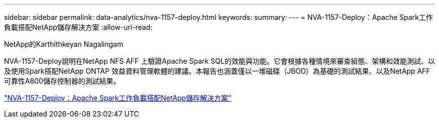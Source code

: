 ---
sidebar: sidebar 
permalink: data-analytics/nva-1157-deploy.html 
keywords:  
summary:  
---
= NVA-1157-Deploy：Apache Spark工作負載搭配NetApp儲存解決方案
:allow-uri-read: 


NetApp的Karthithkeyan Nagalingam

[role="lead"]
NVA-1157-Deploy說明在NetApp NFS AFF 上驗證Apache Spark SQL的效能與功能。它會根據各種情境來審查組態、架構和效能測試、以及使用Spark搭配NetApp ONTAP 效益資料管理軟體的建議。本報告也涵蓋僅以一堆磁碟（JBOD）為基礎的測試結果、以及NetApp AFF 可靠性A800儲存控制器的測試結果。

link:https://www.netapp.com/pdf.html?item=/media/26877-nva-1157-deploy.pdf["NVA-1157-Deploy：Apache Spark工作負載搭配NetApp儲存解決方案"^]
